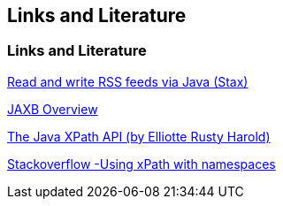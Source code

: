 [[resources]]
== Links and Literature

[[resources_xml]]
=== Links and Literature

https://www.vogella.com/tutorials/RSSFeed/article.html[Read and write RSS feeds via Java (Stax)]

http://java.sun.com/developer/technicalArticles/WebServices/jaxb/[JAXB Overview]

http://www.ibm.com/developerworks/library/x-javaxpathapi.html[The Java XPath API (by Elliotte Rusty Harold)]

https://stackoverflow.com/questions/6390339/how-to-query-xml-using-namespaces-in-java-with-xpath[Stackoverflow -Using xPath with namespaces]